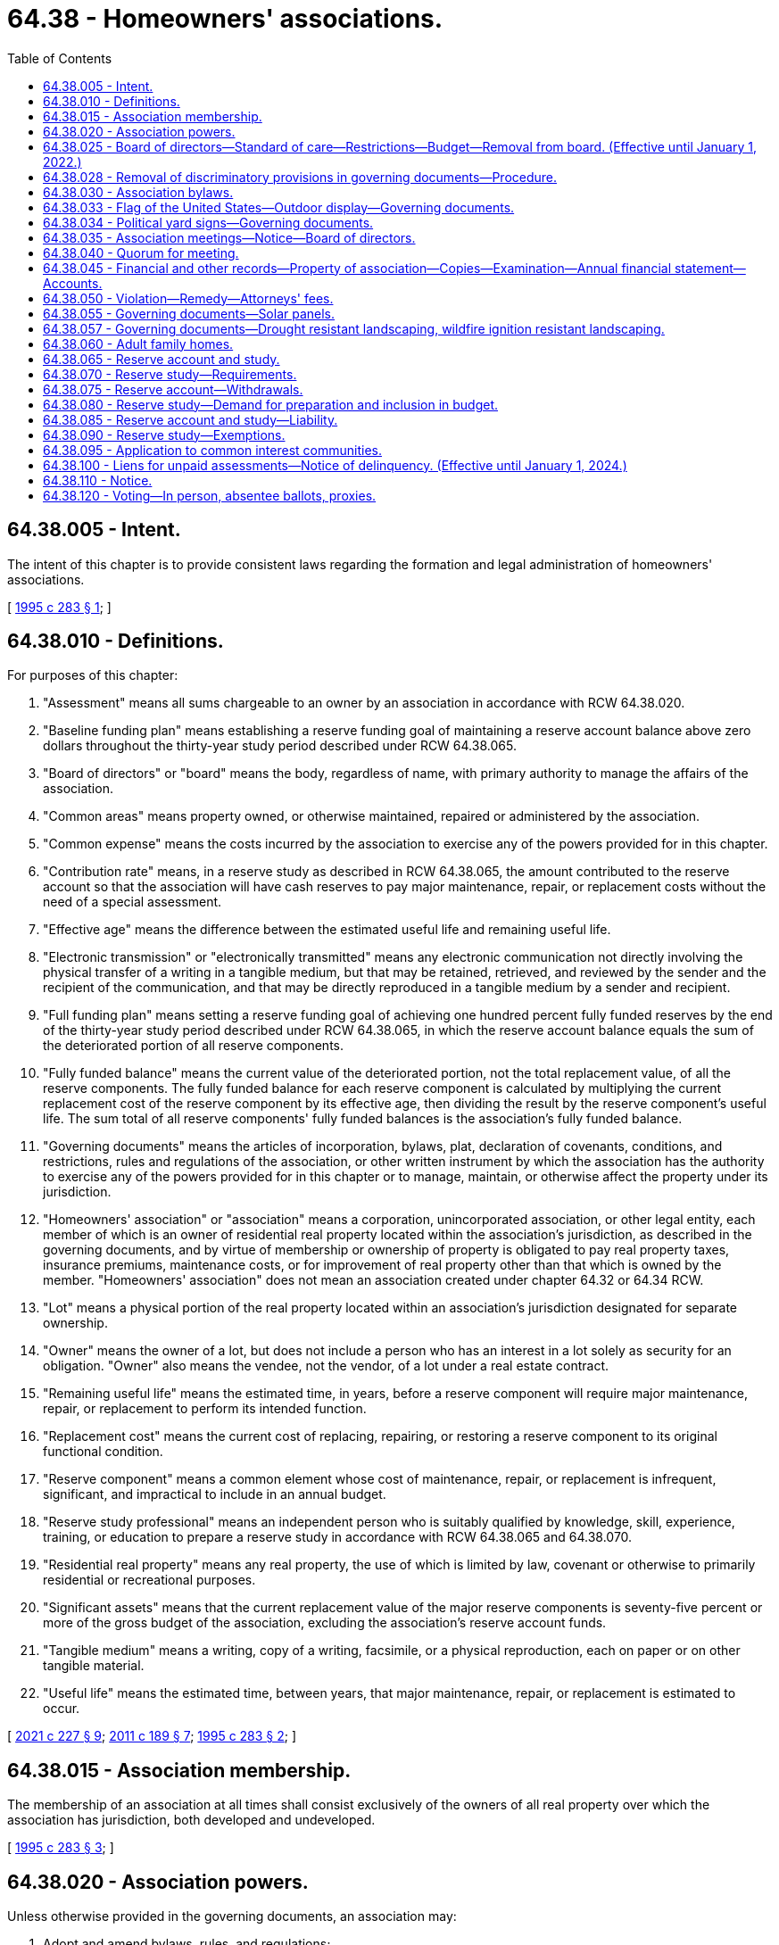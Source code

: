 = 64.38 - Homeowners' associations.
:toc:

== 64.38.005 - Intent.
The intent of this chapter is to provide consistent laws regarding the formation and legal administration of homeowners' associations.

[ http://lawfilesext.leg.wa.gov/biennium/1995-96/Pdf/Bills/Session%20Laws/House/1471-S.SL.pdf?cite=1995%20c%20283%20§%201[1995 c 283 § 1]; ]

== 64.38.010 - Definitions.
For purposes of this chapter:

. "Assessment" means all sums chargeable to an owner by an association in accordance with RCW 64.38.020.

. "Baseline funding plan" means establishing a reserve funding goal of maintaining a reserve account balance above zero dollars throughout the thirty-year study period described under RCW 64.38.065.

. "Board of directors" or "board" means the body, regardless of name, with primary authority to manage the affairs of the association.

. "Common areas" means property owned, or otherwise maintained, repaired or administered by the association.

. "Common expense" means the costs incurred by the association to exercise any of the powers provided for in this chapter.

. "Contribution rate" means, in a reserve study as described in RCW 64.38.065, the amount contributed to the reserve account so that the association will have cash reserves to pay major maintenance, repair, or replacement costs without the need of a special assessment.

. "Effective age" means the difference between the estimated useful life and remaining useful life.

. "Electronic transmission" or "electronically transmitted" means any electronic communication not directly involving the physical transfer of a writing in a tangible medium, but that may be retained, retrieved, and reviewed by the sender and the recipient of the communication, and that may be directly reproduced in a tangible medium by a sender and recipient.

. "Full funding plan" means setting a reserve funding goal of achieving one hundred percent fully funded reserves by the end of the thirty-year study period described under RCW 64.38.065, in which the reserve account balance equals the sum of the deteriorated portion of all reserve components.

. "Fully funded balance" means the current value of the deteriorated portion, not the total replacement value, of all the reserve components. The fully funded balance for each reserve component is calculated by multiplying the current replacement cost of the reserve component by its effective age, then dividing the result by the reserve component's useful life. The sum total of all reserve components' fully funded balances is the association's fully funded balance.

. "Governing documents" means the articles of incorporation, bylaws, plat, declaration of covenants, conditions, and restrictions, rules and regulations of the association, or other written instrument by which the association has the authority to exercise any of the powers provided for in this chapter or to manage, maintain, or otherwise affect the property under its jurisdiction.

. "Homeowners' association" or "association" means a corporation, unincorporated association, or other legal entity, each member of which is an owner of residential real property located within the association's jurisdiction, as described in the governing documents, and by virtue of membership or ownership of property is obligated to pay real property taxes, insurance premiums, maintenance costs, or for improvement of real property other than that which is owned by the member. "Homeowners' association" does not mean an association created under chapter 64.32 or 64.34 RCW.

. "Lot" means a physical portion of the real property located within an association's jurisdiction designated for separate ownership.

. "Owner" means the owner of a lot, but does not include a person who has an interest in a lot solely as security for an obligation. "Owner" also means the vendee, not the vendor, of a lot under a real estate contract.

. "Remaining useful life" means the estimated time, in years, before a reserve component will require major maintenance, repair, or replacement to perform its intended function.

. "Replacement cost" means the current cost of replacing, repairing, or restoring a reserve component to its original functional condition.

. "Reserve component" means a common element whose cost of maintenance, repair, or replacement is infrequent, significant, and impractical to include in an annual budget.

. "Reserve study professional" means an independent person who is suitably qualified by knowledge, skill, experience, training, or education to prepare a reserve study in accordance with RCW 64.38.065 and 64.38.070.

. "Residential real property" means any real property, the use of which is limited by law, covenant or otherwise to primarily residential or recreational purposes.

. "Significant assets" means that the current replacement value of the major reserve components is seventy-five percent or more of the gross budget of the association, excluding the association's reserve account funds.

. "Tangible medium" means a writing, copy of a writing, facsimile, or a physical reproduction, each on paper or on other tangible material.

. "Useful life" means the estimated time, between years, that major maintenance, repair, or replacement is estimated to occur.

[ http://lawfilesext.leg.wa.gov/biennium/2021-22/Pdf/Bills/Session%20Laws/Senate/5011-S.SL.pdf?cite=2021%20c%20227%20§%209[2021 c 227 § 9]; http://lawfilesext.leg.wa.gov/biennium/2011-12/Pdf/Bills/Session%20Laws/House/1309-S.SL.pdf?cite=2011%20c%20189%20§%207[2011 c 189 § 7]; http://lawfilesext.leg.wa.gov/biennium/1995-96/Pdf/Bills/Session%20Laws/House/1471-S.SL.pdf?cite=1995%20c%20283%20§%202[1995 c 283 § 2]; ]

== 64.38.015 - Association membership.
The membership of an association at all times shall consist exclusively of the owners of all real property over which the association has jurisdiction, both developed and undeveloped.

[ http://lawfilesext.leg.wa.gov/biennium/1995-96/Pdf/Bills/Session%20Laws/House/1471-S.SL.pdf?cite=1995%20c%20283%20§%203[1995 c 283 § 3]; ]

== 64.38.020 - Association powers.
Unless otherwise provided in the governing documents, an association may:

. Adopt and amend bylaws, rules, and regulations;

. Adopt and amend budgets for revenues, expenditures, and reserves, and impose and collect assessments for common expenses from owners;

. Hire and discharge or contract with managing agents and other employees, agents, and independent contractors;

. Institute, defend, or intervene in litigation or administrative proceedings in its own name on behalf of itself or two or more owners on matters affecting the homeowners' association, but not on behalf of owners involved in disputes that are not the responsibility of the association;

. Make contracts and incur liabilities;

. Regulate the use, maintenance, repair, replacement, and modification of common areas;

. Cause additional improvements to be made as a part of the common areas;

. Acquire, hold, encumber, and convey in its own name any right, title, or interest to real or personal property;

. Grant easements, leases, licenses, and concessions through or over the common areas and petition for or consent to the vacation of streets and alleys;

. Impose and collect any payments, fees, or charges for the use, rental, or operation of the common areas;

. Impose and collect charges for late payments of assessments and, after notice and an opportunity to be heard by the board of directors or by the representative designated by the board of directors and in accordance with the procedures as provided in the bylaws or rules and regulations adopted by the board of directors, levy reasonable fines in accordance with a previously established schedule adopted by the board of directors and furnished to the owners for violation of the bylaws, rules, and regulations of the association;

. Exercise any other powers conferred by the bylaws;

. Exercise all other powers that may be exercised in this state by the same type of corporation as the association; and 

. Exercise any other powers necessary and proper for the governance and operation of the association.

[ http://lawfilesext.leg.wa.gov/biennium/1995-96/Pdf/Bills/Session%20Laws/House/1471-S.SL.pdf?cite=1995%20c%20283%20§%204[1995 c 283 § 4]; ]

== 64.38.025 - Board of directors—Standard of care—Restrictions—Budget—Removal from board. (Effective until January 1, 2022.)
. Except as provided in the association's governing documents or this chapter, the board of directors shall act in all instances on behalf of the association. In the performance of their duties, the officers and members of the board of directors shall exercise the degree of care and loyalty required of an officer or director of a corporation organized under chapter 24.03 RCW.

. The board of directors shall not act on behalf of the association to amend the articles of incorporation, to take any action that requires the vote or approval of the owners, to terminate the association, to elect members of the board of directors, or to determine the qualifications, powers, and duties, or terms of office of members of the board of directors; but the board of directors may fill vacancies in its membership of the unexpired portion of any term.

. Except as provided in RCW 64.90.080, 64.90.405(1) (b) and (c), and 64.90.525, within thirty days after adoption by the board of directors of any proposed regular or special budget of the association, the board shall set a date for a meeting of the owners to consider ratification of the budget not less than fourteen nor more than sixty days after mailing of the summary. Unless at that meeting the owners of a majority of the votes in the association are allocated or any larger percentage specified in the governing documents reject the budget, in person or by proxy, the budget is ratified, whether or not a quorum is present. In the event the proposed budget is rejected or the required notice is not given, the periodic budget last ratified by the owners shall be continued until such time as the owners ratify a subsequent budget proposed by the board of directors.

. As part of the summary of the budget provided to all owners, the board of directors shall disclose to the owners:

.. The current amount of regular assessments budgeted for contribution to the reserve account, the recommended contribution rate from the reserve study, and the funding plan upon which the recommended contribution rate is based;

.. If additional regular or special assessments are scheduled to be imposed, the date the assessments are due, the amount of the assessments per each owner per month or year, and the purpose of the assessments;

.. Based upon the most recent reserve study and other information, whether currently projected reserve account balances will be sufficient at the end of each year to meet the association's obligation for major maintenance, repair, or replacement of reserve components during the next thirty years;

.. If reserve account balances are not projected to be sufficient, what additional assessments may be necessary to ensure that sufficient reserve account funds will be available each year during the next thirty years, the approximate dates assessments may be due, and the amount of the assessments per owner per month or year;

.. The estimated amount recommended in the reserve account at the end of the current fiscal year based on the most recent reserve study, the projected reserve account cash balance at the end of the current fiscal year, and the percent funded at the date of the latest reserve study;

.. The estimated amount recommended in the reserve account based upon the most recent reserve study at the end of each of the next five budget years, the projected reserve account cash balance in each of those years, and the projected percent funded for each of those years; and

.. If the funding plan approved by the association is implemented, the projected reserve account cash balance in each of the next five budget years and the percent funded for each of those years.

. The owners by a majority vote of the voting power in the association present, in person or by proxy, and entitled to vote at any meeting of the owners at which a quorum is present, may remove any member of the board of directors with or without cause.

[ http://lawfilesext.leg.wa.gov/biennium/2019-20/Pdf/Bills/Session%20Laws/Senate/5334.SL.pdf?cite=2019%20c%20238%20§%20222[2019 c 238 § 222]; http://lawfilesext.leg.wa.gov/biennium/2011-12/Pdf/Bills/Session%20Laws/House/1309-S.SL.pdf?cite=2011%20c%20189%20§%208[2011 c 189 § 8]; http://lawfilesext.leg.wa.gov/biennium/1995-96/Pdf/Bills/Session%20Laws/House/1471-S.SL.pdf?cite=1995%20c%20283%20§%205[1995 c 283 § 5]; ]

== 64.38.028 - Removal of discriminatory provisions in governing documents—Procedure.
. The association, acting through a simple majority vote of its board, may amend the association's governing documents for the purpose of removing:

.. Every covenant, condition, or restriction that is void by reason of RCW 49.60.224; and

.. Every covenant, condition, restriction, or prohibition, including a right of entry or possibility of reverter, that directly or indirectly limits the use or occupancy of real property on the basis of a protected class under chapter 49.60 RCW.

. Upon the board's receipt of a written request by a member of the association that the board exercise its amending authority granted under subsection (1) of this section, the board must, within a reasonable time, amend the governing documents, as provided under this section.

. Amendments under subsection (1) of this section may be executed by any board officer.

. Amendments made under subsection (1) of this section must be recorded in the public records and state the following:

"This amendment strikes from these covenants, conditions, and restrictions those provisions that are void under RCW 49.60.224. Specifically, this amendment strikes:

.. Those provisions that forbid or restrict use, occupancy, conveyance, encumbrance, or lease of real property to individuals on the basis of a protected class under chapter 49.60 RCW; and

.. Every covenant, condition, restriction, or prohibition, including a right of entry or possibility of reverter, that directly or indirectly limits the use or occupancy of real property on the basis of a protected class under chapter 49.60 RCW."

. Board action under this section does not require the vote or approval of the owners.

. As provided in RCW 49.60.227:

.. Any owner, occupant, or tenant in the association or board may bring an action in superior court to have any provision of a written instrument that is void pursuant to RCW 49.60.224 stricken from the public records; or

.. Any owner of property subject to a written instrument that contains a provision that is void pursuant to RCW 49.60.224 may record a restrictive covenant modification as defined in RCW 49.60.227.

. Nothing in this section prohibiting discrimination based on families with children status applies to housing for older persons as defined by the federal fair housing amendments act of 1988, 42 U.S.C. Sec. 3607(b)(1) through (3), as amended by the housing for older persons act of 1995, P.L. 104-76, as enacted on December 28, 1995. Nothing in this section authorizes requirements for housing for older persons different than the requirements in the federal fair housing amendments act of 1988, 42 U.S.C. Sec. 3607(b)(1) through (3), as amended by the housing for older persons act of 1995, P.L. 104-76, as enacted on December 28, 1995.

. Except as otherwise provided in subsection (2) of this section, (a) nothing in this section creates a duty on the part of owners, occupants, tenants, associations, or boards to amend the governing documents as provided in this section, or to bring an action as authorized under this section and RCW 49.60.227; and (b) an owner, occupant, tenant, association, or board is not liable for failing to amend the governing documents or to pursue an action in court as authorized under this section and RCW 49.60.227.

[ http://lawfilesext.leg.wa.gov/biennium/2017-18/Pdf/Bills/Session%20Laws/House/2514-S.SL.pdf?cite=2018%20c%2065%20§%202[2018 c 65 § 2]; http://lawfilesext.leg.wa.gov/biennium/2005-06/Pdf/Bills/Session%20Laws/Senate/6169.SL.pdf?cite=2006%20c%2058%20§%202[2006 c 58 § 2]; ]

== 64.38.030 - Association bylaws.
Unless provided for in the governing documents, the bylaws of the association shall provide for:

. The number, qualifications, powers and duties, terms of office, and manner of electing and removing the board of directors and officers and filling vacancies;

. Election by the board of directors of the officers of the association as the bylaws specify;

. Which, if any, of its powers the board of directors or officers may delegate to other persons or to a managing agent;

. Which of its officers may prepare, execute, certify, and record amendments to the governing documents on behalf of the association; 

. The method of amending the bylaws; and

. Subject to the provisions of the governing documents, any other matters the association deems necessary and appropriate.

[ http://lawfilesext.leg.wa.gov/biennium/1995-96/Pdf/Bills/Session%20Laws/House/1471-S.SL.pdf?cite=1995%20c%20283%20§%206[1995 c 283 § 6]; ]

== 64.38.033 - Flag of the United States—Outdoor display—Governing documents.
. The governing documents may not prohibit the outdoor display of the flag of the United States by an owner or resident on the owner's or resident's property if the flag is displayed in a manner consistent with federal flag display law, 4 U.S.C. Sec. 1 et seq. The governing documents may include reasonable rules and regulations, consistent with 4 U.S.C. Sec. 1 et seq., regarding the placement and manner of display of the flag of the United States.

. The governing documents may not prohibit the installation of a flagpole for the display of the flag of the United States. The governing documents may include reasonable rules and regulations regarding the location and the size of the flagpole.

. For purposes of this section, "flag of the United States" means the flag of the United States as defined in federal flag display law, 4 U.S.C. Sec. 1 et seq., that is made of fabric, cloth, or paper and that is displayed from a staff or flagpole or in a window. For purposes of this section, "flag of the United States" does not mean a flag depiction or emblem made of lights, paint, roofing, siding, paving materials, flora, or balloons, or of any similar building, landscaping, or decorative component.

. The provisions of this section shall be construed to apply retroactively to any governing documents in effect on June 10, 2004. Any provision in a governing document in effect on June 10, 2004, that is inconsistent with this section shall be void and unenforceable.

[ http://lawfilesext.leg.wa.gov/biennium/2003-04/Pdf/Bills/Session%20Laws/House/2934.SL.pdf?cite=2004%20c%20169%20§%201[2004 c 169 § 1]; ]

== 64.38.034 - Political yard signs—Governing documents.
. The governing documents may not prohibit the outdoor display of political yard signs by an owner or resident on the owner's or resident's property before any primary or general election. The governing documents may include reasonable rules and regulations regarding the placement and manner of display of political yard signs.

. This section applies retroactively to any governing documents in effect on July 24, 2005. Any provision in a governing document in effect on July 24, 2005, that is inconsistent with this section is void and unenforceable.

[ http://lawfilesext.leg.wa.gov/biennium/2005-06/Pdf/Bills/Session%20Laws/Senate/6064-S.SL.pdf?cite=2005%20c%20179%20§%201[2005 c 179 § 1]; ]

== 64.38.035 - Association meetings—Notice—Board of directors.
. A meeting of the association must be held at least once each year. Special meetings of the association may be called by the president, a majority of the board of directors, or by owners having ten percent of the votes in the association. The association must make available to each owner of record for examination and copying minutes from the previous association meeting not more than sixty days after the meeting. Minutes of the previous association meeting must be approved at the next association meeting in accordance with the association's governing documents.

. Not less than fourteen nor more than fifty days in advance of any meeting of the association, the secretary or other officers specified in the bylaws shall cause notice of the meeting to be provided to each owner in accordance with this chapter.

. The notice of any meeting shall state the time and place of the meeting and the business to be placed on the agenda by the board of directors for a vote by the owners, including the general nature of any proposed amendment to the articles of incorporation, bylaws, any budget or changes in the previously approved budget that result in a change in assessment obligation, and any proposal to remove a director.

. Except as provided in this subsection, all meetings of the board of directors shall be open for observation by all owners of record and their authorized agents. The board of directors shall keep minutes of all actions taken by the board, which shall be available to all owners. Upon the affirmative vote in open meeting to assemble in closed session, the board of directors may convene in closed executive session to consider personnel matters; consult with legal counsel or consider communications with legal counsel; and discuss likely or pending litigation, matters involving possible violations of the governing documents of the association, and matters involving the possible liability of an owner to the association. The motion shall state specifically the purpose for the closed session. Reference to the motion and the stated purpose for the closed session shall be included in the minutes. The board of directors shall restrict the consideration of matters during the closed portions of meetings only to those purposes specifically exempted and stated in the motion. No motion, or other action adopted, passed, or agreed to in closed session may become effective unless the board of directors, following the closed session, reconvenes in open meeting and votes in the open meeting on such motion, or other action which is reasonably identified. The requirements of this subsection shall not require the disclosure of information in violation of law or which is otherwise exempt from disclosure.

. Except as otherwise restricted by the governing documents, meetings of the association may be conducted by telephonic, video, or other conferencing process, if: (a) The meeting notice states the conferencing process to be used and provides information explaining how owners may participate in the conference directly or by meeting at a central location or conference connection; and (b) the process provides all owners the opportunity to hear or perceive the discussion and to comment.

[ http://lawfilesext.leg.wa.gov/biennium/2021-22/Pdf/Bills/Session%20Laws/Senate/5011-S.SL.pdf?cite=2021%20c%20227%20§%2010[2021 c 227 § 10]; http://lawfilesext.leg.wa.gov/biennium/2013-14/Pdf/Bills/Session%20Laws/House/2567-S.SL.pdf?cite=2014%20c%2020%20§%201[2014 c 20 § 1]; http://lawfilesext.leg.wa.gov/biennium/2013-14/Pdf/Bills/Session%20Laws/House/1370-S.SL.pdf?cite=2013%20c%20108%20§%201[2013 c 108 § 1]; http://lawfilesext.leg.wa.gov/biennium/1995-96/Pdf/Bills/Session%20Laws/House/1471-S.SL.pdf?cite=1995%20c%20283%20§%207[1995 c 283 § 7]; ]

== 64.38.040 - Quorum for meeting.
Unless the governing documents specify a different percentage, a quorum is present throughout any meeting of the association if the owners to which thirty-four percent of the votes of the association are allocated are present in person or by proxy at the beginning of the meeting.

[ http://lawfilesext.leg.wa.gov/biennium/1995-96/Pdf/Bills/Session%20Laws/House/1471-S.SL.pdf?cite=1995%20c%20283%20§%208[1995 c 283 § 8]; ]

== 64.38.045 - Financial and other records—Property of association—Copies—Examination—Annual financial statement—Accounts.
. The association or its managing agent shall keep financial and other records sufficiently detailed to enable the association to fully declare to each owner the true statement of its financial status. All financial and other records of the association, including but not limited to checks, bank records, and invoices, in whatever form they are kept, are the property of the association. Each association managing agent shall turn over all original books and records to the association immediately upon termination of the management relationship with the association, or upon such other demand as is made by the board of directors. An association managing agent is entitled to keep copies of association records. All records which the managing agent has turned over to the association shall be made reasonably available for the examination and copying by the managing agent.

. All records of the association, including the names and addresses of owners and other occupants of the lots, shall be available for examination by all owners, holders of mortgages on the lots, and their respective authorized agents on reasonable advance notice during normal working hours at the offices of the association or its managing agent. The association shall not release the unlisted telephone number of any owner. The association may impose and collect a reasonable charge for copies and any reasonable costs incurred by the association in providing access to records.

. At least annually, the association shall prepare, or cause to be prepared, a financial statement of the association. The financial statements of associations with annual assessments of fifty thousand dollars or more shall be audited at least annually by an independent certified public accountant, but the audit may be waived if sixty-seven percent of the votes cast by owners, in person or by proxy, at a meeting of the association at which a quorum is present, vote each year to waive the audit.

. The funds of the association shall be kept in accounts in the name of the association and shall not be commingled with the funds of any other association, nor with the funds of any manager of the association or any other person responsible for the custody of such funds.

[ http://lawfilesext.leg.wa.gov/biennium/1995-96/Pdf/Bills/Session%20Laws/House/1471-S.SL.pdf?cite=1995%20c%20283%20§%209[1995 c 283 § 9]; ]

== 64.38.050 - Violation—Remedy—Attorneys' fees.
Any violation of the provisions of this chapter entitles an aggrieved party to any remedy provided by law or in equity. The court, in an appropriate case, may award reasonable attorneys' fees to the prevailing party.

[ http://lawfilesext.leg.wa.gov/biennium/1995-96/Pdf/Bills/Session%20Laws/House/1471-S.SL.pdf?cite=1995%20c%20283%20§%2010[1995 c 283 § 10]; ]

== 64.38.055 - Governing documents—Solar panels.
. The governing documents may not prohibit the installation of a solar energy panel by an owner or resident on the owner's or resident's property as long as the solar energy panel:

.. Meets applicable health and safety standards and requirements imposed by state and local permitting authorities;

.. If used to heat water, is certified by the solar rating certification corporation or another nationally recognized certification agency. Certification must be for the solar energy panel and for installation; and

.. If used to produce electricity, meets all applicable safety and performance standards established by the national electric code, the institute of electrical and electronics engineers, accredited testing laboratories, such as underwriters laboratories, and, where applicable, rules of the utilities and transportation commission regarding safety and reliability.

. The governing documents may:

.. Prohibit the visibility of any part of a roof-mounted solar energy panel above the roofline;

.. Permit the attachment of a solar energy panel to the slope of a roof facing a street only if:

... The solar energy panel conforms to the slope of the roof; and

... The top edge of the solar energy panel is parallel to the roof ridge; or

.. Require:

... A solar energy panel frame, a support bracket, or any visible piping or wiring to be painted to coordinate with the roofing material;

... An owner or resident to shield a ground-mounted solar energy panel if shielding the panel does not prohibit economic installation of the solar energy panel or degrade the operational performance quality of the solar energy panel by more than ten percent; or

... Owners or residents who install solar energy panels to indemnify or reimburse the association or its members for loss or damage caused by the installation, maintenance, or use of a solar energy panel.

. The governing documents may include other reasonable rules regarding the placement and manner of a solar energy panel.

. For purposes of this section, "solar energy panel" means a panel device or system or combination of panel devices or systems that relies on direct sunlight as an energy source, including a panel device or system or combination of panel devices or systems that collects sunlight for use in:

.. The heating or cooling of a structure or building;

.. The heating or pumping of water;

.. Industrial, commercial, or agricultural processes; or

.. The generation of electricity.

. This section does not apply to common areas as defined in RCW 64.38.010.

. This section applies retroactively to a governing document in effect on July 26, 2009. A provision in a governing document in effect on July 26, 2009, that is inconsistent with this section is void and unenforceable.

[ http://lawfilesext.leg.wa.gov/biennium/2009-10/Pdf/Bills/Session%20Laws/Senate/5136-S.SL.pdf?cite=2009%20c%2051%20§%201[2009 c 51 § 1]; ]

== 64.38.057 - Governing documents—Drought resistant landscaping, wildfire ignition resistant landscaping.
. The governing documents may not prohibit the installation of drought resistant landscaping or wildfire ignition resistant landscaping. However, the governing documents may include reasonable rules regarding the placement and aesthetic appearance of drought resistant landscaping or wildfire ignition resistant landscaping, as long as the rules do not render the use of drought resistant landscaping or wildfire ignition resistant landscaping unreasonably costly or otherwise effectively infeasible.

. If a property is located within the geographic designation of an order of a drought condition issued by the department of ecology under RCW 43.83B.405, an association may not sanction or impose a fine or assessment against an owner, or resident on the owner's property, for reducing or eliminating the watering of vegetation or lawns for the duration of the drought condition order.

. Nothing in this section may be construed to prohibit or restrict the establishment and maintenance of a fire buffer within the building ignition zone.

. The definitions in this subsection apply throughout this section unless the context clearly requires otherwise.

.. "Building ignition zone" means a building and surrounding area up to two hundred feet from the foundation.

.. "Drought resistant landscaping" means the use of any noninvasive vegetation adapted to arid or dry conditions, stone, or landscaping rock.

.. "Firewise" means the firewise communities program developed by the national fire protection association, which encourages local solutions for wildfire safety by involving homeowners, community leaders, planners, developers, firefighters, and others in the effort to protect people and property from wildfire risks.

.. "Wildfire ignition resistant landscaping" includes:

... Any landscaping tools or techniques, or noninvasive vegetation, that do not readily ignite from a flame or other ignition source; or

... The use of firewise methods to reduce ignition risk in a building ignition zone.

[ http://lawfilesext.leg.wa.gov/biennium/2019-20/Pdf/Bills/Session%20Laws/House/1165.SL.pdf?cite=2020%20c%209%20§%202[2020 c 9 § 2]; ]

== 64.38.060 - Adult family homes.
. To effectuate the public policy of chapter 70.128 RCW, the governing documents may not limit, directly or indirectly:

.. Persons with disabilities from living in an adult family home licensed under chapter 70.128 RCW; or

.. Persons and legal entities from operating adult family homes licensed under chapter 70.128 RCW, whether for-profit or nonprofit, to provide services covered under chapter 70.128 RCW. However, this subsection does not prohibit application of reasonable nondiscriminatory regulation, including but not limited to landscaping standards or regulation of sign location or size, that applies to all residential property subject to the governing documents.

. This section applies retroactively to any governing documents in effect on July 26, 2009. Any provision in a governing document in effect on or after July 26, 2009, that is inconsistent with subsection (1) of this section is unenforceable to the extent of the conflict.

[ http://lawfilesext.leg.wa.gov/biennium/2009-10/Pdf/Bills/Session%20Laws/House/1935-S2.SL.pdf?cite=2009%20c%20530%20§%204[2009 c 530 § 4]; ]

== 64.38.065 - Reserve account and study.
. An association is encouraged to establish a reserve account with a financial institution to fund major maintenance, repair, and replacement of common elements, including limited common elements that will require major maintenance, repair, or replacement within thirty years. If the association establishes a reserve account, the account must be in the name of the association. The board of directors is responsible for administering the reserve account.

. Except as provided in RCW 64.90.080 and 64.90.545, unless doing so would impose an unreasonable hardship, an association with significant assets shall prepare and update a reserve study, in accordance with the association's governing documents and this chapter. The initial reserve study must be based upon a visual site inspection conducted by a reserve study professional.

. Except as provided in RCW 64.90.080 and 64.90.545, unless doing so would impose an unreasonable hardship, the association shall update the reserve study annually. At least every three years, an updated reserve study must be prepared and based upon a visual site inspection conducted by a reserve study professional.

. The decisions relating to the preparation and updating of a reserve study must be made by the board of directors in the exercise of the reasonable discretion of the board. The decisions must include whether a reserve study will be prepared or updated, and whether the assistance of a reserve study professional will be utilized.

[ http://lawfilesext.leg.wa.gov/biennium/2019-20/Pdf/Bills/Session%20Laws/Senate/5334.SL.pdf?cite=2019%20c%20238%20§%20223[2019 c 238 § 223]; http://lawfilesext.leg.wa.gov/biennium/2011-12/Pdf/Bills/Session%20Laws/House/1309-S.SL.pdf?cite=2011%20c%20189%20§%209[2011 c 189 § 9]; ]

== 64.38.070 - Reserve study—Requirements.
. A reserve study as described in RCW 64.38.065 is supplemental to the association's operating and maintenance budget. In preparing a reserve study, the association shall estimate the anticipated major maintenance, repair, and replacement costs, whose infrequent and significant nature make them impractical to be included in an annual budget.

. A reserve study must include:

.. A reserve component list, including any reserve component that would cost more than one percent of the annual budget of the association, not including the reserve account, for major maintenance, repair, or replacement. If one of these reserve components is not included in the reserve study, the study should provide commentary explaining the basis for its exclusion. The study must also include quantities and estimates for the useful life of each reserve component, remaining useful life of each reserve component, and current major maintenance, repair, or replacement cost for each reserve component;

.. The date of the study, and a statement that the study meets the requirements of this section;

.. The following level of reserve study performed:

... Level I: Full reserve study funding analysis and plan;

... Level II: Update with visual site inspection; or

... Level III: Update with no visual site inspection;

.. The association's reserve account balance;

.. The percentage of the fully funded balance that the reserve account is funded;

.. Special assessments already implemented or planned;

.. Interest and inflation assumptions;

.. Current reserve account contribution rates for a full funding plan and baseline funding plan;

.. A recommended reserve account contribution rate, a contribution rate for a full funding plan to achieve one hundred percent fully funded reserves by the end of the thirty-year study period, a baseline funding plan to maintain the reserve balance above zero throughout the thirty-year study period without special assessments, and a contribution rate recommended by the reserve study professional;

.. A projected reserve account balance for thirty years and a funding plan to pay for projected costs from that reserve account balance without reliance on future unplanned special assessments; and

.. A statement on whether the reserve study was prepared with the assistance of a reserve study professional.

. A reserve study must also include the following disclosure: "This reserve study should be reviewed carefully. It may not include all common and limited common element components that will require major maintenance, repair, or replacement in future years, and may not include regular contributions to a reserve account for the cost of such maintenance, repair, or replacement. The failure to include a component in a reserve study, or to provide contributions to a reserve account for a component, may, under some circumstances, require you to pay on demand as a special assessment your share of common expenses for the cost of major maintenance, repair, or replacement of a reserve component."

[ http://lawfilesext.leg.wa.gov/biennium/2011-12/Pdf/Bills/Session%20Laws/House/1309-S.SL.pdf?cite=2011%20c%20189%20§%2010[2011 c 189 § 10]; ]

== 64.38.075 - Reserve account—Withdrawals.
An association may withdraw funds from its reserve account to pay for unforeseen or unbudgeted costs that are unrelated to maintenance, repair, or replacement of the reserve components. The board of directors shall record any such withdrawal in the minute books of the association, cause notice of any such withdrawal to be hand delivered or sent prepaid by first-class United States mail to the mailing address of each owner or to any other mailing address designated in writing by the owner, and adopt a repayment schedule not to exceed twenty-four months unless it determines that repayment within twenty-four months would impose an unreasonable burden on the owners. Payment for major maintenance, repair, or replacement of the reserve components out of cycle with the reserve study projections or not included in the reserve study may be made from the reserve account without meeting the notification or repayment requirements under this section.

[ http://lawfilesext.leg.wa.gov/biennium/2011-12/Pdf/Bills/Session%20Laws/House/1309-S.SL.pdf?cite=2011%20c%20189%20§%2011[2011 c 189 § 11]; ]

== 64.38.080 - Reserve study—Demand for preparation and inclusion in budget.
. When more than three years have passed since the date of the last reserve study prepared by a reserve study professional, the owners to which at least thirty-five percent of the votes are allocated may demand, in writing, to the association that the cost of a reserve study be included in the next budget and that the study be prepared by the end of that budget year. The written demand must refer to this section. The board of directors shall, upon receipt of the written demand, provide the owners who make the demand reasonable assurance that the board will include a reserve study in the next budget and, if the budget is not rejected by a majority of the owners, will arrange for the completion of a reserve study.

. If a written demand under this section is made and a reserve study is not timely prepared, a court may order specific performance and award reasonable attorneys' fees to the prevailing party in any legal action brought to enforce this section. An association may assert unreasonable hardship as an affirmative defense in any action brought against it under this section. Without limiting this affirmative defense, an unreasonable hardship exists where the cost of preparing a reserve study would exceed five percent of the association's annual budget.

. An owner's duty to pay for common expenses is not excused because of the association's failure to comply with this section or this chapter. A budget ratified by the owners is not invalidated because of the association's failure to comply with this section or this chapter.

[ http://lawfilesext.leg.wa.gov/biennium/2011-12/Pdf/Bills/Session%20Laws/House/1309-S.SL.pdf?cite=2011%20c%20189%20§%2012[2011 c 189 § 12]; ]

== 64.38.085 - Reserve account and study—Liability.
Monetary damages or any other liability may not be awarded against or imposed upon the association, the officers or board of directors of the association, or those persons who may have provided advice or assistance to the association or its officers or directors, for failure to: Establish a reserve account; have a current reserve study prepared or updated in accordance with the requirements of this chapter; or make the reserve disclosures in accordance with this chapter.

[ http://lawfilesext.leg.wa.gov/biennium/2011-12/Pdf/Bills/Session%20Laws/House/1309-S.SL.pdf?cite=2011%20c%20189%20§%2013[2011 c 189 § 13]; ]

== 64.38.090 - Reserve study—Exemptions.
Except as provided in RCW 64.90.080 and 64.90.545, an association is not required to follow the reserve study requirements under RCW 64.38.025 and RCW 64.38.065 through 64.38.085 if the cost of the reserve study exceeds five percent of the association's annual budget, the association does not have significant assets, or there are ten or fewer homes in the association.

[ http://lawfilesext.leg.wa.gov/biennium/2019-20/Pdf/Bills/Session%20Laws/Senate/5334.SL.pdf?cite=2019%20c%20238%20§%20224[2019 c 238 § 224]; http://lawfilesext.leg.wa.gov/biennium/2011-12/Pdf/Bills/Session%20Laws/House/1309-S.SL.pdf?cite=2011%20c%20189%20§%2014[2011 c 189 § 14]; ]

== 64.38.095 - Application to common interest communities.
. This chapter does not apply to common interest communities as defined in RCW 64.90.010:

.. Created on or after July 1, 2018; or

.. That have amended their governing documents to provide that chapter 64.90 RCW will apply to the common interest community pursuant to RCW 64.90.095.

. Pursuant to RCW 64.90.080, the following provisions of chapter 64.90 RCW apply, and any inconsistent provisions of this chapter do not apply, to a common interest community created before July 1, 2018:

.. RCW 64.90.095;

.. RCW 64.90.405(1) (b) and (c);

.. RCW 64.90.525; and

.. RCW 64.90.545.

[ http://lawfilesext.leg.wa.gov/biennium/2019-20/Pdf/Bills/Session%20Laws/Senate/5334.SL.pdf?cite=2019%20c%20238%20§%20225[2019 c 238 § 225]; http://lawfilesext.leg.wa.gov/biennium/2017-18/Pdf/Bills/Session%20Laws/Senate/6175-S.SL.pdf?cite=2018%20c%20277%20§%20505[2018 c 277 § 505]; ]

== 64.38.100 - Liens for unpaid assessments—Notice of delinquency. (Effective until January 1, 2024.)
. If the governing documents of an association provide for a lien on the lot of any owner for unpaid assessments, the association may not commence an action to foreclose the lien unless:

.. The lot owner, at the time the action is commenced, owes at least a sum equal to the greater of:

... Three months or more of assessments, not including fines, late charges, interest, attorneys' fees, or costs incurred by the association in connection with the collection of a delinquent owner's account; or

... $200 of assessments, not including fines, late charges, interest, attorneys' fees, or costs incurred by the association in connection with the collection of a delinquent owner's account;

.. At or after the date that assessments have become past due for at least 90 days, the association has mailed, by first-class mail, to the owner, at the lot address and to any other address which the owner has provided to the association, a notice of delinquency, which shall state as follows:

THIS IS A NOTICE OF DELINQUENCY FOR PAST DUE ASSESSMENTS

FROM THE HOMEOWNERS' ASSOCIATION TO WHICH YOUR HOME BELONGS.

THIS NOTICE IS ONE STEP IN A PROCESS THAT COULD RESULT IN YOUR LOSING YOUR HOME.

CONTACT A HOUSING COUNSELOR OR AN ATTORNEY LICENSED IN WASHINGTON NOW to assess your situation and refer you to mediation if you might benefit. DO NOT DELAY.

BE CAREFUL of people who claim they can help you. There are many individuals and businesses that prey upon borrowers in distress.

REFER TO THE CONTACTS BELOW for sources of assistance.

SEEKING ASSISTANCE

Housing counselors and legal assistance may be available at little or no cost to you. If you would like assistance in determining your rights and opportunities to keep your house, you may contact the following:

The statewide foreclosure hotline for assistance and referral to housing counselors recommended by the Housing Finance Commission

Telephone: . . . . . . . Website: . . . . . .

The United States Department of Housing and Urban Development

Telephone: . . . . . . . Website: . . . . . .

The statewide civil legal aid hotline for assistance and referrals to other housing counselors and attorneys

Telephone: . . . . . . . Website: . . . . . .

The association shall obtain the toll-free numbers and website information from the department of commerce for inclusion in the notice;

.. At least 180 days have elapsed from the date the minimum amount required in (a) of this subsection has accrued; and

.. The board approves commencement of a foreclosure action specifically against that lot.

. Every aspect of a collection, foreclosure, sale, or other conveyance under this section, including the method, advertising, time, date, place, and terms, must be commercially reasonable.

[ http://lawfilesext.leg.wa.gov/biennium/2021-22/Pdf/Bills/Session%20Laws/House/1482.SL.pdf?cite=2021%20c%20222%20§%207[2021 c 222 § 7]; ]

== 64.38.110 - Notice.
. Notwithstanding any inconsistent provision in the governing documents, notice to the association of apartment owners, board, or any apartment owner or occupant of an apartment under this chapter shall be in writing and shall be provided to the recipient by personal delivery, public or private mail or delivery service, or by electronic transmission as provided in this section: PROVIDED, That if this chapter requires different or additional notice requirements for particular circumstances, those requirements shall apply.

. Notice in a tangible medium shall be provided as follows:

.. Notice to the association or board shall be addressed to the association's registered agent at its registered office, to the association at its principal office shown in its most recent annual report, or to an address provided by the association to the apartment owners.

.. Notice to a lot owner or occupant shall be addressed to the lot address unless the owner has requested, in a writing delivered to the association, that notices be sent to an alternate address.

. Notice in an electronic transmission shall be provided as follows:

.. Notice to the association, the board, or lot owners by electronic transmission is effective only upon those who have consented, in writing, to receive electronically transmitted notices under this chapter and have designated the address, location, or system to which such notices may be electronically transmitted, provided that such notice otherwise complies with any other requirements of this chapter and applicable law.

.. Notice under this subsection includes any materials that accompany the notice.

.. Owners who have consented to receipt of electronically transmitted notices may revoke this consent by delivering a revocation to the association in writing.

.. The consent of any lot owner is revoked if the association is unable to electronically transmit two consecutive notices and this inability becomes known to the secretary of the association of apartment owners or any other person responsible for giving the notice. The inadvertent failure by the association of apartment owners to treat this inability as a revocation does not invalidate any meeting or other action.

.. Notice to lot owners who have consented to receipt of electronically transmitted notices may be provided by posting the notice on an electronic network and delivering to the owner separate notice of the posting, together with comprehensible instructions regarding how to obtain access to the posting on the electronic network.

. Notice is effective as follows:

.. Notice provided in a tangible medium is effective as of the date of hand delivery, deposit with the carrier, or when sent by fax.

.. Notice provided in an electronic transmission is effective as of the date it:

... Is electronically transmitted to an address, location, or system designated by the recipient for that purpose; or

... Has been posted on an electronic network and separate notice of the posting has been sent to the recipient containing instructions regarding how to obtain access to the posting on the electronic network.

. The ineffectiveness of a good faith effort to deliver notice by an authorized means does not invalidate action taken at or without a meeting.

. This chapter modifies, limits, and supersedes the federal electronic signatures in global and national commerce act, 15 U.S.C. Sec. 7001 et seq., but does not modify, limit, or supersede 15 U.S.C. Sec. 7001(c) or authorize electronic delivery of any of the notices described in 15 U.S.C. Sec. 7003(b).

[ http://lawfilesext.leg.wa.gov/biennium/2021-22/Pdf/Bills/Session%20Laws/Senate/5011-S.SL.pdf?cite=2021%20c%20227%20§%2011[2021 c 227 § 11]; ]

== 64.38.120 - Voting—In person, absentee ballots, proxies.
. Owners may vote at a meeting in person, by absentee ballot pursuant to subsection (3)(d) of this section, or by a proxy pursuant to subsection (5) of this section.

. When a vote is conducted without a meeting, owners may vote by ballot pursuant to subsection (6) of this section.

. At a meeting of owners the following requirements apply:

.. Owners or their proxies who are present in person may vote by voice vote, show of hands, standing, written ballot, or any other method for determining the votes of owners, as designated by the person presiding at the meeting.

.. If only one of several owners of a lot is present, that lot owner is entitled to cast all the votes allocated to that lot. If more than one of the lot owners are present, the votes allocated to that lot may be cast only in accordance with the agreement of a majority in interest of the lot owners, unless the declaration expressly provides otherwise. There is a majority agreement if any one of the lot owners casts the votes allocated to the lot without protest being made promptly to the person presiding over the meeting by any of the other lot owners of the lot.

.. Unless a greater number or fraction of the votes in the association is required under this chapter or the declaration or organizational documents, a majority of the votes cast determines the outcome of any action of the association.

.. Whenever proposals or board members are to be voted upon at a meeting, an owner may vote by duly executed absentee ballot if:

... The name of each candidate and the text of each proposal to be voted upon are set forth in a writing accompanying or contained in the notice of meeting; and

... A ballot is provided by the association for such purpose.

. When an owner votes by absentee ballot, the association must be able to verify that the ballot is cast by the owner having the right to do so.

. Except as provided otherwise in the declaration or organizational documents, the following requirements apply with respect to proxy voting:

.. Votes allocated to a lot may be cast pursuant to a directed or undirected proxy duly executed by a lot owner in the same manner as provided in RCW 24.06.110.

.. If a lot is owned by more than one person, each lot owner of the lot may vote or register protest to the casting of votes by the other lot owners of the lot through a duly executed proxy.

.. An owner may revoke a proxy given pursuant to this section only by actual notice of revocation to the secretary or the person presiding over a meeting of the association or by delivery of a subsequent proxy. The death or disability of an owner does not revoke a proxy given by the owner unless the person presiding over the meeting has actual notice of the death or disability.

.. A proxy is void if it is not dated or purports to be revocable without notice.

.. Unless stated otherwise in the proxy, a proxy terminates eleven months after its date of issuance.

. Unless prohibited or limited by the declaration or organizational documents, an association may conduct a vote without a meeting. In that event, the following requirements apply:

.. The association must notify the owners that the vote will be taken by ballot.

.. The notice must state:

... The time and date by which a ballot must be delivered to the association to be counted, which may not be fewer than fourteen days after the date of the notice, and which deadline may be extended in accordance with (g) of this subsection;

... The percent of votes necessary to meet the quorum requirements;

... The percent of votes necessary to approve each matter other than election of board members; and

... The time, date, and manner by which owners wishing to deliver information to all owners regarding the subject of the vote may do so.

.. The association must deliver a ballot to every owner with the notice.

.. The ballot must set forth each proposed action and provide an opportunity to vote for or against the action.

.. A ballot cast pursuant to this section may be revoked only by actual notice to the association of revocation. The death or disability of an owner does not revoke a ballot unless the association has actual notice of the death or disability prior to the date set forth in (b)(i) of this subsection.

.. Approval by ballot pursuant to this subsection is valid only if the number of votes cast by ballot equals or exceeds the quorum required to be present at a meeting authorizing the action.

.. If the association does not receive a sufficient number of votes to constitute a quorum or to approve the proposal by the date and time established for return of ballots, the board may extend the deadline for a reasonable period not to exceed eleven months upon further notice to all members in accordance with (b) of this subsection. In that event, all votes previously cast on the proposal must be counted unless subsequently revoked as provided in this section.

.. A ballot or revocation is not effective until received by the association.

.. The association must give notice to owners of any action taken pursuant to this subsection within a reasonable time after the action is taken.

.. When an action is taken pursuant to this subsection, a record of the action, including the ballots or a report of the persons appointed to tabulate such ballots, must be kept with the minutes of meetings of the association.

. If the governing documents require that votes on specified matters affecting the common interest community be cast by lessees rather than owners of leased lots:

.. This section applies to lessees as if they were owners;

.. Owners that have leased their lots to other persons may not cast votes on those specified matters; and

.. Lessees are entitled to notice of meetings, access to records, and other rights respecting those matters as if they were owners.

. Owners must also be given notice, in the manner provided in RCW 64.38.110, of all meetings at which lessees may be entitled to vote.

. In any vote of the lot owners, votes allocated to a lot owned by the association must be cast in the same proportion as the votes cast on the matter by lot owners other than the association.

[ http://lawfilesext.leg.wa.gov/biennium/2021-22/Pdf/Bills/Session%20Laws/Senate/5011-S.SL.pdf?cite=2021%20c%20227%20§%2012[2021 c 227 § 12]; ]

